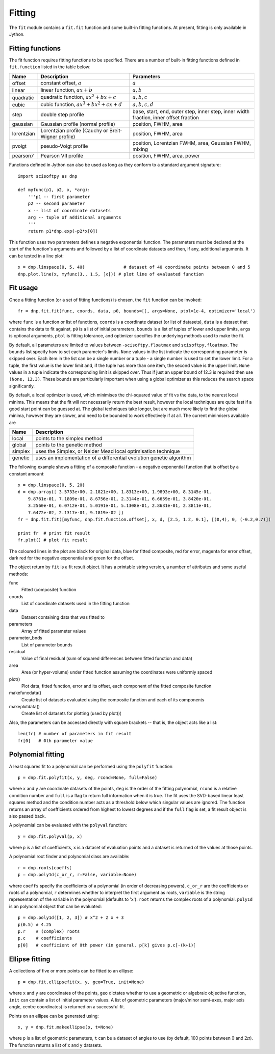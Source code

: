Fitting
=======
The ``fit`` module contains a ``fit.fit`` function and some built-in fitting functions.
At present, fitting is only available in Jython.


Fitting functions
-----------------
The fit function requires fitting functions to be specified. There are a number of built-in
fitting functions defined in ``fit.function`` listed in the table below:

+------------+-------------------------------------+-----------------------------------+
| Name       | Description                         | Parameters                        |
+============+=====================================+===================================+
| offset     | constant offset, :math:`a`          | :math:`a`                         |
+------------+-------------------------------------+-----------------------------------+
| linear     | linear function, :math:`a x + b`    | :math:`a, b`                      |
+------------+-------------------------------------+-----------------------------------+
| quadratic  | quadratic function,                 | :math:`a, b, c`                   |
|            | :math:`a x^2 + b x + c`             |                                   |
+------------+-------------------------------------+-----------------------------------+
| cubic      | cubic function,                     | :math:`a, b, c, d`                |
|            | :math:`a x^3 + b x^2 + c x + d`     |                                   |
+------------+-------------------------------------+-----------------------------------+
| step       | double step profile                 | base, start, end, outer step,     |
|            |                                     | inner step, inner width fraction, | 
|            |                                     | inner offset fraction             |  
+------------+-------------------------------------+-----------------------------------+
| gaussian   | Gaussian profile (normal profile)   | position, FWHM, area              |
+------------+-------------------------------------+-----------------------------------+
| lorentzian | Lorentzian profile (Cauchy or       | position, FWHM, area              |
|            | Breit-Wigner profile)               |                                   |
+------------+-------------------------------------+-----------------------------------+
| pvoigt     | pseudo-Voigt profile                | position, Lorentzian FWHM,        |
|            |                                     | area, Gaussian FWHM, mixing       |
+------------+-------------------------------------+-----------------------------------+
| pearson7   | Pearson VII profile                 | position, FWHM, area, power       |
+------------+-------------------------------------+-----------------------------------+

Functions defined in Jython can also be used as long as they conform to a
standard argument signature::

    import scisoftpy as dnp

    def myfunc(p1, p2, x, *arg):
        '''p1 -- first parameter
        p2 -- second parameter
        x -- list of coordinate datasets
        arg -- tuple of additional arguments
        '''
        return p1*dnp.exp(-p2*x[0])

This function uses two parameters defines a negative exponential function. The parameters
must be declared at the start of the function's arguments and followed by a list of
coordinate datasets and then, if any, additional arguments. It can be tested in a line plot::

    x = dnp.linspace(0, 5, 40)               # dataset of 40 coordinate points between 0 and 5
    dnp.plot.line(x, myfunc(3., 1.5, [x])) # plot line of evaluated function

.. figure:: images/negexp.png

 
Fit usage
---------
Once a fitting function (or a set of fitting functions) is chosen, the ``fit``
function can be invoked::
 
    fr = dnp.fit.fit(func, coords, data, p0, bounds=[], args=None, ptol=1e-4, optimizer='local')

where ``func`` is a function or list of functions, ``coords`` is a coordinate
dataset (or list of datasets), ``data`` is a dataset that contains the data to
fit against, ``p0`` is a list of initial parameters, ``bounds`` is a list of
tuples of lower and upper limits, ``args`` is optional arguments, ``ptol`` is
fitting tolerance, and optimizer specifies the underlying methods used to make
the fit.

By default, all parameters are limited to values between -``scisoftpy.floatmax``
and ``scisoftpy.floatmax``. The ``bounds`` list specify how to set each
parameter's limits. ``None`` values in the list indicate the corresponding
parameter is skipped over. Each item in the list can be a single number or a
tuple - a single number is used to set the lower limit. For a tuple, the first
value is the lower limit and, if the tuple has more than one item, the second
value is the upper limit. ``None`` values in a tuple indicate the corresponding
limit is skipped over. Thus if just an upper bound of 12.3 is required then use
``(None, 12.3)``.  These bounds are particularly important when using a global 
optimizer as this reduces the search space significantly.  

By default, a local optimizer is used, which minimises the chi-squared value of 
fit vs the data, to the nearest local minima.  This means that the fit will not 
necessarily return the best result, however the local techniques are quite fast
if a good start point can be guessed at.  The global techniques take longer, but
are much more likely to find the global minima, however they are slower, and
need to be bounded to work effectively if at all.  The current minimisers 
available are
  
+----------+----------------------------------------------------------------------+
| Name     | Description                                                          |
+==========+======================================================================+
| local    | points to the simplex method                                         | 
+----------+----------------------------------------------------------------------+
| global   | points to the genetic method                                         |
+----------+----------------------------------------------------------------------+
| simplex  | uses the Simplex, or Nelder Mead local optimisation technique        |
+----------+----------------------------------------------------------------------+
| genetic  | uses an implementation of a differential evolution genetic algorithm |
+----------+----------------------------------------------------------------------+


The following example shows a fitting of a composite function - a negative
exponential function that is offset by a constant amount:: 

    x = dnp.linspace(0, 5, 20)
    d = dnp.array([ 3.5733e+00, 2.1821e+00, 1.8313e+00, 1.9893e+00, 8.3145e-01,
        9.8761e-01, 7.1809e-01, 8.6756e-01, 2.3144e-01, 6.6659e-01, 3.8420e-01,
        3.2560e-01, 6.0712e-01, 5.0191e-01, 5.1308e-01, 2.8631e-01, 2.3811e-01,
        7.6472e-02, 2.1317e-01, 9.1819e-02 ])
    fr = dnp.fit.fit([myfunc, dnp.fit.function.offset], x, d, [2.5, 1.2, 0.1], [(0,4), 0, (-0.2,0.7)])

    print fr  # print fit result
    fr.plot() # plot fit result

.. figure:: images/fitplot.png

The coloured lines in the plot are black for original data, blue for fitted
composite, red for error, magenta for error offset, dark red for the negative
exponential and green for the offset.

 
The object return by ``fit`` is a fit result object. It has a printable string
version, a number of attributes and some useful methods:

func
    Fitted (composite) function

coords
    List of coordinate datasets used in the fitting function

data
    Dataset containing data that was fitted to

parameters
    Array of fitted parameter values

parameter_bnds
    List of parameter bounds

residual
    Value of final residual (sum of squared differences between fitted function and data)

area
    Area (or hyper-volume) under fitted function assuming the coordinates were uniformly spaced

plot()
    Plot data, fitted function, error and its offset, each component of the fitted composite function

makefuncdata()
    Create list of datasets evaluated using the composite function and each of its components

makeplotdata()
    Create list of datasets for plotting (used by plot())

Also, the parameters can be accessed directly with square brackets --
that is, the object acts like a list::

    len(fr) # number of parameters in fit result
    fr[0]   # 0th parameter value


Polynomial fitting
------------------
A least squares fit to a polynomial can be performed using the ``polyfit`` function::

    p = dnp.fit.polyfit(x, y, deg, rcond=None, full=False)

where ``x`` and ``y`` are coordinate datasets of the points, ``deg`` is the order of the fitting
polynomial, ``rcond`` is a relative condition number and ``full`` is a flag to return full
information when it is true. The fit uses the SVD-based linear least squares method and the
condition number acts as a threshold below which singular values are ignored. The function returns
an array of coefficients ordered from highest to lowest degrees and if the ``full`` flag is set, a
fit result object is also passed back.

A polynomial can be evaluated with the ``polyval`` function::

	y = dnp.fit.polyval(p, x)

where ``p`` is a list of coefficients, ``x`` is a dataset of evaluation points and a dataset is
returned of the values at those points.

A polynomial root finder and polynomial class are available::

    r = dnp.roots(coeffs)
    p = dnp.poly1d(c_or_r, r=False, variable=None)

where ``coeffs`` specify the coefficients of a polynomial (in order of decreasing powers),
``c_or_r`` are the coefficients or roots of a polynomial, ``r`` determines whether to interpret
the first argument as roots, ``variable`` is the string representation of the variable in the
polynomial (defaults to 'x'). ``root`` returns the complex roots of a polynomial. ``poly1d`` is
an polynomial object that can be evaluated::

    p = dnp.poly1d([1, 2, 3]) # x^2 + 2 x + 3
    p(0.5) # 4.25
    p.r    # (complex) roots
    p.c    # coefficients
    p[0]   # coefficient of 0th power (in general, p[k] gives p.c[-(k+1)]


Ellipse fitting
---------------
A collections of five or more points can be fitted to an ellipse::

    p = dnp.fit.ellipsefit(x, y, geo=True, init=None)

where ``x`` and ``y`` are coordinates of the points, ``geo`` dictates whether to use a geometric
or algebraic objective function, ``init`` can contain a list of initial parameter values. A list of
geometric parameters (major/minor semi-axes, major axis angle, centre coordinates) is returned on
a successful fit.

Points on an ellipse can be generated using::

    x, y = dnp.fit.makeellipse(p, t=None)

where ``p`` is a list of geometric parameters, ``t`` can be a dataset of angles to use (by default,
100 points between 0 and :math:`2 \pi`). The function returns a list of x and y datasets.

    